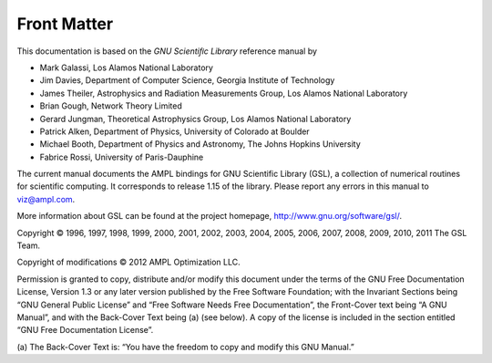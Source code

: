 Front Matter
============

This documentation is based on the *GNU Scientiﬁc Library* reference manual by

* Mark Galassi, Los Alamos National Laboratory
* Jim Davies, Department of Computer Science, Georgia Institute of Technology
* James Theiler, Astrophysics and Radiation Measurements Group,
  Los Alamos National Laboratory
* Brian Gough, Network Theory Limited
* Gerard Jungman, Theoretical Astrophysics Group, Los Alamos National Laboratory
* Patrick Alken, Department of Physics, University of Colorado at Boulder
* Michael Booth, Department of Physics and Astronomy, The Johns Hopkins
  University
* Fabrice Rossi, University of Paris-Dauphine

The current manual documents the AMPL bindings for GNU Scientific Library (GSL),
a collection of numerical routines for scientific computing. It corresponds to
release 1.15 of the library. Please report any errors in this manual to
viz@ampl.com.

More information about GSL can be found at the project homepage,
http://www.gnu.org/software/gsl/.

Copyright © 1996, 1997, 1998, 1999, 2000, 2001, 2002, 2003, 2004, 2005,
2006, 2007, 2008, 2009, 2010, 2011 The GSL Team.

Copyright of modifications © 2012 AMPL Optimization LLC.

Permission is granted to copy, distribute and/or modify this document under the
terms of the GNU Free Documentation License, Version 1.3 or any later version
published by the Free Software Foundation; with the Invariant Sections being
“GNU General Public License” and “Free Software Needs Free Documentation”,
the Front-Cover text being “A GNU Manual”, and with the Back-Cover Text being
(a) (see below). A copy of the license is included in the section entitled
“GNU Free Documentation License”.

(a) The Back-Cover Text is: “You have the freedom to copy and modify this
GNU Manual.”
